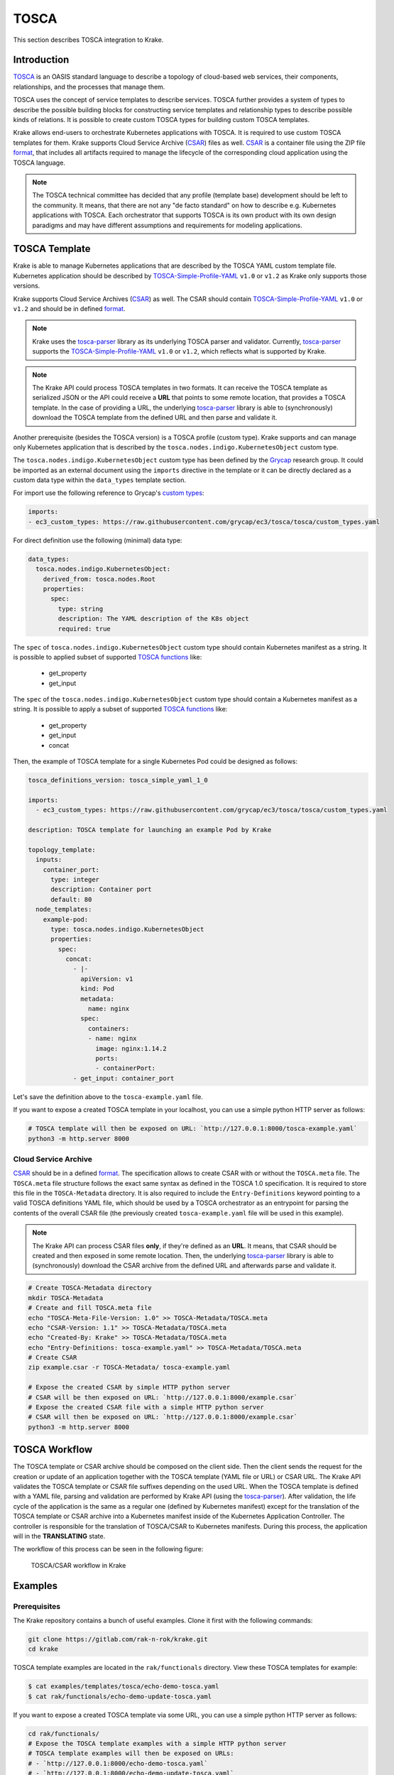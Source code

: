 =====
TOSCA
=====

This section describes TOSCA integration to Krake.


Introduction
============

TOSCA_ is an OASIS standard language to describe a topology of cloud-based web services,
their components, relationships, and the processes that manage them.

TOSCA uses the concept of service templates to describe services.
TOSCA further provides a system of types to describe the possible building blocks for
constructing service templates and relationship types to describe possible kinds of relations.
It is possible to create custom TOSCA types for building custom TOSCA templates.

Krake allows end-users to orchestrate Kubernetes applications with TOSCA. It is required
to use custom TOSCA templates for them. Krake supports Cloud Service
Archive (CSAR_) files as well. CSAR_ is a container file using the ZIP file format_,
that includes all artifacts required to manage the lifecycle of the corresponding
cloud application using the TOSCA language.

.. note::

  The TOSCA technical committee has decided that any profile (template base)
  development should be left to the community. It means, that there are not any
  "de facto standard" on how to describe e.g. Kubernetes applications with TOSCA.
  Each orchestrator that supports TOSCA is its own product with its own design paradigms
  and may have different assumptions and requirements for modeling applications.


TOSCA Template
==============

Krake is able to manage Kubernetes applications that are described by the TOSCA YAML custom
template file. Kubernetes application should be described by
TOSCA-Simple-Profile-YAML_ ``v1.0`` or ``v1.2`` as Krake only supports those versions.

Krake supports Cloud Service Archives (CSAR_) as well. The CSAR should contain
TOSCA-Simple-Profile-YAML_ ``v1.0`` or ``v1.2`` and should be in defined format_.

.. note::

  Krake uses the tosca-parser_ library as its underlying TOSCA parser and validator.
  Currently, tosca-parser_ supports the TOSCA-Simple-Profile-YAML_ ``v1.0`` or ``v1.2``,
  which reflects what is supported by Krake.

.. note::

  The Krake API could process TOSCA templates in two formats. It can receive
  the TOSCA template as serialized JSON or the API could receive a **URL** that points
  to some remote location, that provides a TOSCA template.
  In the case of providing a URL, the underlying tosca-parser_ library is able
  to (synchronously) download the TOSCA template from the defined URL
  and then parse and validate it.

Another prerequisite (besides the TOSCA version) is a TOSCA profile (custom type).
Krake supports and can manage only Kubernetes application that is described by the
``tosca.nodes.indigo.KubernetesObject`` custom type.

The ``tosca.nodes.indigo.KubernetesObject`` custom type has been defined by the
Grycap_ research group. It could be imported as an external document using the ``imports``
directive in the template or it can be directly declared as a custom
data type within the ``data_types`` template section.

For import use the following reference to Grycap's `custom types`_:

.. code:: yaml

    imports:
    - ec3_custom_types: https://raw.githubusercontent.com/grycap/ec3/tosca/tosca/custom_types.yaml

For direct definition use the following (minimal) data type:

.. code:: yaml

    data_types:
      tosca.nodes.indigo.KubernetesObject:
        derived_from: tosca.nodes.Root
        properties:
          spec:
            type: string
            description: The YAML description of the K8s object
            required: true

The ``spec`` of ``tosca.nodes.indigo.KubernetesObject`` custom type should contain
Kubernetes manifest as a string. It is possible to applied subset of supported `TOSCA functions`_
like:

  - get_property
  - get_input

The ``spec`` of the ``tosca.nodes.indigo.KubernetesObject`` custom type should contain a Kubernetes
manifest as a string. It is possible to apply a subset of supported `TOSCA functions`_ like:

  - get_property
  - get_input
  - concat

Then, the example of TOSCA template for a single Kubernetes Pod could be designed as follows:

.. code:: yaml

    tosca_definitions_version: tosca_simple_yaml_1_0

    imports:
      - ec3_custom_types: https://raw.githubusercontent.com/grycap/ec3/tosca/tosca/custom_types.yaml

    description: TOSCA template for launching an example Pod by Krake

    topology_template:
      inputs:
        container_port:
          type: integer
          description: Container port
          default: 80
      node_templates:
        example-pod:
          type: tosca.nodes.indigo.KubernetesObject
          properties:
            spec:
              concat:
                - |-
                  apiVersion: v1
                  kind: Pod
                  metadata:
                    name: nginx
                  spec:
                    containers:
                    - name: nginx
                      image: nginx:1.14.2
                      ports:
                      - containerPort:
                - get_input: container_port

Let's save the definition above to the ``tosca-example.yaml`` file.

If you want to expose a created TOSCA template in your localhost, you can use a simple python HTTP server as follows:

.. code:: bash

    # TOSCA template will then be exposed on URL: `http://127.0.0.1:8000/tosca-example.yaml`
    python3 -m http.server 8000


Cloud Service Archive
---------------------

CSAR_ should be in a defined format_. The specification allows to create CSAR with or without
the ``TOSCA.meta`` file.
The ``TOSCA.meta`` file structure follows the exact same syntax as defined in the TOSCA 1.0 specification.
It is required to store this file in the ``TOSCA-Metadata`` directory. It is also required to
include the ``Entry-Definitions`` keyword pointing to a valid TOSCA definitions YAML file,
which should be used by a TOSCA orchestrator as an entrypoint for parsing the contents of the overall CSAR file
(the previously created ``tosca-example.yaml`` file will be used in this example).

.. note::

  The Krake API can process CSAR files **only**, if they're defined as an **URL**.
  It means, that CSAR should be created and then exposed in some remote location.
  Then, the underlying tosca-parser_ library is able to (synchronously)
  download the CSAR archive from the defined URL and afterwards parse and validate it.

.. code:: bash

  # Create TOSCA-Metadata directory
  mkdir TOSCA-Metadata
  # Create and fill TOSCA.meta file
  echo "TOSCA-Meta-File-Version: 1.0" >> TOSCA-Metadata/TOSCA.meta
  echo "CSAR-Version: 1.1" >> TOSCA-Metadata/TOSCA.meta
  echo "Created-By: Krake" >> TOSCA-Metadata/TOSCA.meta
  echo "Entry-Definitions: tosca-example.yaml" >> TOSCA-Metadata/TOSCA.meta
  # Create CSAR
  zip example.csar -r TOSCA-Metadata/ tosca-example.yaml

  # Expose the created CSAR by simple HTTP python server
  # CSAR will be then exposed on URL: `http://127.0.0.1:8000/example.csar`
  # Expose the created CSAR file with a simple HTTP python server
  # CSAR will then be exposed on URL: `http://127.0.0.1:8000/example.csar`
  python3 -m http.server 8000


TOSCA Workflow
==============

The TOSCA template or CSAR archive should be composed on the client side. Then the client sends the request
for the creation or update of an application together with the TOSCA template (YAML file or URL) or CSAR URL.
The Krake API validates the TOSCA template or CSAR file suffixes depending on the used URL.
When the TOSCA template is defined with a YAML file, parsing and validation are performed by Krake API
(using the tosca-parser_).
After validation, the life cycle of the application is the same as a regular one (defined by Kubernetes
manifest) except for the translation of the TOSCA template or CSAR archive into a Kubernetes manifest
inside of the Kubernetes Application Controller.
The controller is responsible for the translation of TOSCA/CSAR to Kubernetes manifests.
During this process, the application will in the **TRANSLATING** state.

The workflow of this process can be seen in the following figure:

.. figure:: /img/tosca_workflow.png

    TOSCA/CSAR workflow in Krake


Examples
========

Prerequisites
-------------

The Krake repository contains a bunch of useful examples. Clone it first with the following commands:

.. code:: bash

    git clone https://gitlab.com/rak-n-rok/krake.git
    cd krake

TOSCA template examples are located in the ``rak/functionals`` directory. View these TOSCA templates for example:

.. code:: bash

    $ cat examples/templates/tosca/echo-demo-tosca.yaml
    $ cat rak/functionals/echo-demo-update-tosca.yaml

If you want to expose a created TOSCA template via some URL, you can use a simple python HTTP server as follows:

.. code:: bash

    cd rak/functionals/
    # Expose the TOSCA template examples with a simple HTTP python server
    # TOSCA template examples will then be exposed on URLs:
    # - `http://127.0.0.1:8000/echo-demo-tosca.yaml`
    # - `http://127.0.0.1:8000/echo-demo-update-tosca.yaml`
    python3 -m http.server 8000


If you are interested in CSAR, use the pre-defined ``TOSCA.meta`` file and create and expose CSAR archive as follows:

.. code:: bash

    cd rak/functionals/
    zip echo-demo.csar -r TOSCA-Metadata/ echo-demo-tosca.yaml
    # Expose the created CSAR by simple HTTP python server
    # CSAR will be then exposed on URL: `http://127.0.0.1:8000/example.csar`
    python3 -m http.server 8000


Rok
~~~

A TOSCA template YAML file should be applied the same way as a Kubernetes manifest file
using the krakectl CLI, see :ref:`user/krakectl-documentation:Rok documentation`.

- Create an application described by a TOSCA template YAML file:

.. code:: bash

    krakectl kube app create --file examples/templates/tosca/echo-demo-tosca.yaml echo-demo

- Update an application described by a TOSCA template:

.. code:: bash

    krakectl kube app update --file rak/functionals/echo-demo-update-tosca.yaml echo-demo

A TOSCA template URL or CSAR archive URL should be defined after the optional `--url` argument
using the krakectl CLI, see :ref:`user/krakectl-documentation:Rok documentation`.

- Create an application described by a TOSCA template URL:

.. code:: bash

    krakectl kube app create --url http://127.0.0.1:8000/echo-demo-tosca.yaml echo-demo

- Update an application described by a TOSCA template URL:

.. code:: bash

    krakectl kube app update --url http://127.0.0.1:8000/echo-demo-update-tosca.yaml echo-demo

- Alternatively, create an application described by a CSAR URL:

.. code:: bash

    krakectl kube app create --url http://127.0.0.1:8000/example.csar echo-demo

.. tip::

  Krake allows the creation of an application using e.g. a plain Kubernetes manifest
  and then updating it with a TOSCA or even CSAR file. The same works
  vice-versa. It means, that the application could be created and then updated by
  any supported format (Kubernetes manifest, TOSCA, CSAR).


.. _TOSCA: https://www.oasis-open.org/committees/tc_home.php?wg_abbrev=tosca
.. _custom types: https://raw.githubusercontent.com/grycap/ec3/tosca/tosca/custom_types.yaml
.. _Grycap: https://github.com/grycap
.. _CSAR: https://www.oasis-open.org/committees/download.php/46057/CSAR%20V0-1.docx
.. _format: https://docs.oasis-open.org/tosca/TOSCA-Simple-Profile-YAML/v1.2/os/TOSCA-Simple-Profile-YAML-v1.2-os.html#_Toc528072959
.. _TOSCA-Simple-Profile-YAML: https://docs.oasis-open.org/tosca/TOSCA-Simple-Profile-YAML/
.. _tosca-parser: https://github.com/openstack/tosca-parser
.. _TOSCA functions: http://docs.oasis-open.org/tosca/TOSCA-Simple-Profile-YAML/v1.0/csd05/TOSCA-Simple-Profile-YAML-v1.0-csd05.html
